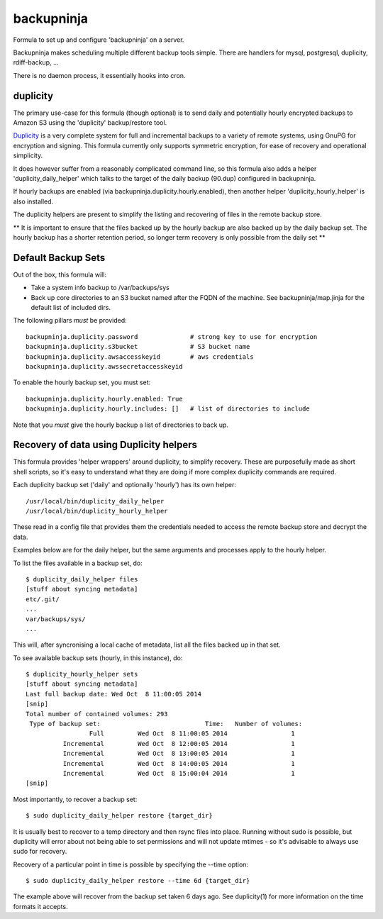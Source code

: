 =======
backupninja
=======

Formula to set up and configure 'backupninja' on a server.

Backupninja makes scheduling multiple different backup tools simple. There are
handlers for mysql, postgresql, duplicity, rdiff-backup, ...

There is no daemon process, it essentially hooks into cron.


duplicity
---------

The primary use-case for this formula (though optional) is to send
daily and potentially hourly encrypted backups to Amazon S3 using
the 'duplicity' backup/restore tool.

`Duplicity <http://http://duplicity.nongnu.org/>`_ is a very complete
system for full and incremental backups to a variety of remote systems, using
GnuPG for encryption and signing. This formula currently only supports symmetric
encryption, for ease of recovery and operational simplicity.

It does however suffer from a reasonably complicated command line, so this
formula also adds a helper 'duplicity_daily_helper' which talks to the target
of the daily backup (90.dup) configured in backupninja.

If hourly backups are enabled (via backupninja.duplicity.hourly.enabled),
then another helper 'duplicity_hourly_helper' is also installed.

The duplicity helpers are present to simplify the listing and recovering of
files in the remote backup store.

** It is important to ensure that the files backed up by the hourly backup are
also backed up by the daily backup set. The hourly backup has a shorter
retention period, so longer term recovery is only possible from the daily
set **

Default Backup Sets
---------

Out of the box, this formula will:

- Take a system info backup to /var/backups/sys
- Back up core directories to an S3 bucket named after the FQDN of the
  machine. See backupninja/map.jinja for the default list of included dirs.

The following pillars *must* be provided::

    backupninja.duplicity.password              # strong key to use for encryption
    backupninja.duplicity.s3bucket              # S3 bucket name
    backupninja.duplicity.awsaccesskeyid        # aws credentials
    backupninja.duplicity.awssecretaccesskeyid

To enable the hourly backup set, you must set::

    backupninja.duplicity.hourly.enabled: True
    backupninja.duplicity.hourly.includes: []   # list of directories to include

Note that you *must* give the hourly backup a list of directories to back up.


Recovery of data using Duplicity helpers
---------

This formula provides 'helper wrappers' around duplicity, to simplify recovery.
These are purposefully made as short shell scripts, so it's easy to understand
what they are doing if more complex duplicity commands are required.

Each duplicity backup set ('daily' and optionally 'hourly') has its own
helper::

    /usr/local/bin/duplicity_daily_helper
    /usr/local/bin/duplicity_hourly_helper

These read in a config file that provides them the credentials needed to access
the remote backup store and decrypt the data.

Examples below are for the daily helper, but the same arguments and processes
apply to the hourly helper.

To list the files available in a backup set, do::

    $ duplicity_daily_helper files
    [stuff about syncing metadata]
    etc/.git/
    ...
    var/backups/sys/
    ...

This will, after syncronising a local cache of metadata, list all the files
backed up in that set.

To see available backup sets (hourly, in this instance), do::

    $ duplicity_hourly_helper sets
    [stuff about syncing metadata]
    Last full backup date: Wed Oct  8 11:00:05 2014
    [snip]
    Total number of contained volumes: 293
     Type of backup set:                            Time:   Number of volumes:
                     Full         Wed Oct  8 11:00:05 2014                 1
              Incremental         Wed Oct  8 12:00:05 2014                 1
              Incremental         Wed Oct  8 13:00:05 2014                 1
              Incremental         Wed Oct  8 14:00:05 2014                 1
              Incremental         Wed Oct  8 15:00:04 2014                 1
    [snip]


Most importantly, to recover a backup set::

    $ sudo duplicity_daily_helper restore {target_dir}

It is usually best to recover to a temp directory and then rsync
files into place. Running without sudo is possible, but duplicity will error about
not being able to set permissions and will not update mtimes - so it's
advisable to always use sudo for recovery.


Recovery of a particular point in time is possible by specifying the --time
option::

    $ sudo duplicity_daily_helper restore --time 6d {target_dir}

The example above will recover from the backup set taken 6 days ago. See
duplicity(1) for more information on the time formats it accepts.


